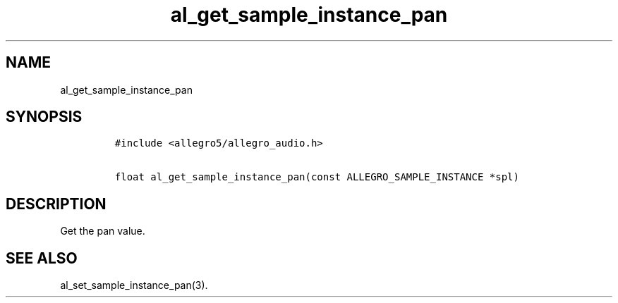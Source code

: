 .TH al_get_sample_instance_pan 3 "" "Allegro reference manual"
.SH NAME
.PP
al_get_sample_instance_pan
.SH SYNOPSIS
.IP
.nf
\f[C]
#include\ <allegro5/allegro_audio.h>

float\ al_get_sample_instance_pan(const\ ALLEGRO_SAMPLE_INSTANCE\ *spl)
\f[]
.fi
.SH DESCRIPTION
.PP
Get the pan value.
.SH SEE ALSO
.PP
al_set_sample_instance_pan(3).

